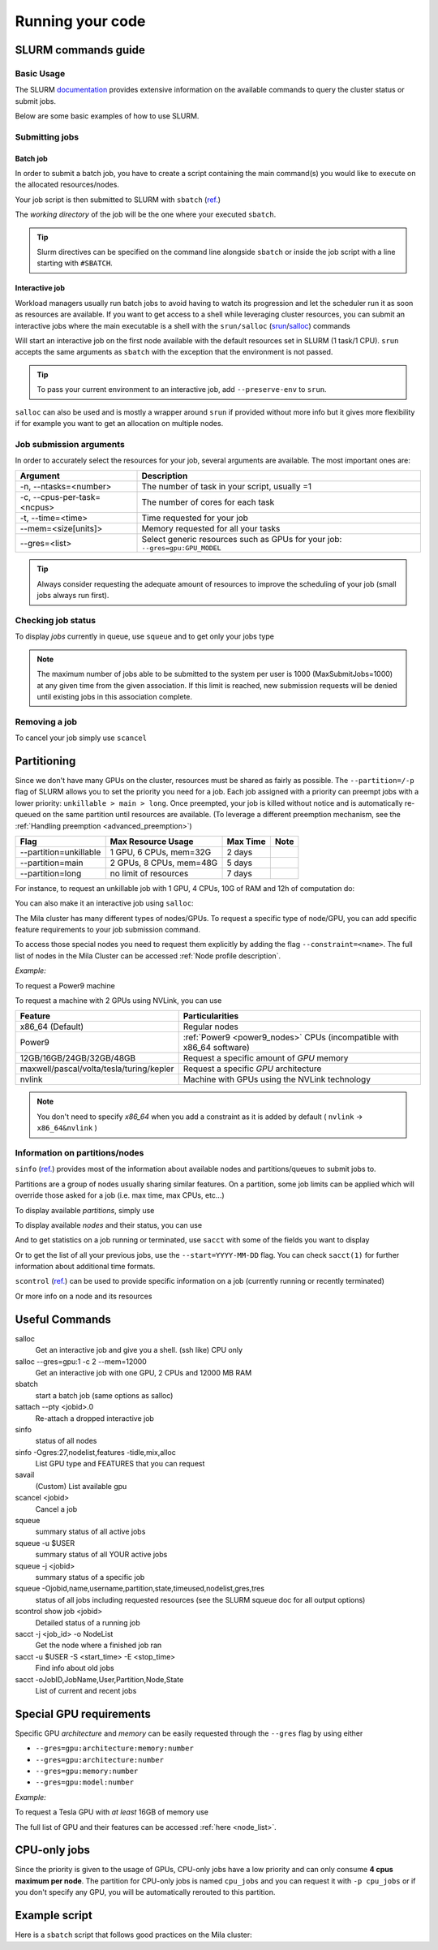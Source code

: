 Running your code
=================

SLURM commands guide
--------------------

Basic Usage
^^^^^^^^^^^

The SLURM `documentation <https://slurm.schedmd.com/documentation.html>`_
provides extensive information on the available commands to query the cluster
status or submit jobs.

Below are some basic examples of how to use SLURM.


Submitting jobs
^^^^^^^^^^^^^^^

Batch job
"""""""""

In order to submit a batch job, you have to create a script containing the main
command(s) you would like to execute on the allocated resources/nodes.

.. code-block:: bash
   :linenos:

   #!/bin/bash
   #SBATCH --job-name=test
   #SBATCH --output=job_output.txt
   #SBATCH --error=job_error.txt
   #SBATCH --ntasks=1
   #SBATCH --time=10:00
   #SBATCH --mem=100Gb

   module load python/3.5
   python my_script.py


Your job script is then submitted to SLURM with ``sbatch`` (`ref.
<https://slurm.schedmd.com/sbatch.html>`__)

.. prompt:: bash $, auto

   $ sbatch job_script
    sbatch: Submitted batch job 4323674

The *working directory* of the job will be the one where your executed ``sbatch``.

.. tip::
   Slurm directives can be specified on the command line alongside ``sbatch`` or
   inside the job script with a line starting with ``#SBATCH``.


Interactive job
"""""""""""""""

Workload managers usually run batch jobs to avoid having to watch its
progression and let the scheduler run it as soon as resources are available. If
you want to get access to a shell while leveraging cluster resources, you can
submit an interactive jobs where the main executable is a shell with the
``srun/salloc`` (`srun <https://slurm.schedmd.com/srun.html>`_/`salloc
<https://slurm.schedmd.com/salloc.html>`_) commands

.. prompt:: bash $

   salloc

Will start an interactive job on the first node available with the default
resources set in SLURM (1 task/1 CPU).  ``srun`` accepts the same arguments as
``sbatch`` with the exception that the environment is not passed.

.. tip::
   To pass your current environment to an interactive job, add
   ``--preserve-env`` to ``srun``.

``salloc`` can also be used and is mostly a wrapper around ``srun`` if provided
without more info but it gives more flexibility if for example you want to get
an allocation on multiple nodes.



Job submission arguments
^^^^^^^^^^^^^^^^^^^^^^^^

In order to accurately select the resources for your job, several arguments are
available. The most important ones are:

=========================== ============================================================================
Argument                    Description
=========================== ============================================================================
-n, --ntasks=<number>       The number of task in your script, usually =1
-c, --cpus-per-task=<ncpus> The number of cores for each task
-t, --time=<time>           Time requested for your job
--mem=<size[units]>         Memory requested for all your tasks
--gres=<list>               Select generic resources such as GPUs for your job: ``--gres=gpu:GPU_MODEL``
=========================== ============================================================================

.. tip::
   Always consider requesting the adequate amount of resources to improve the
   scheduling of your job (small jobs always run first).


Checking job status
^^^^^^^^^^^^^^^^^^^

To display *jobs* currently in queue, use ``squeue`` and to get only your jobs type

.. prompt:: bash $, auto

   $ squeue -u $USER
    JOBID   USER          NAME    ST  START_TIME         TIME NODES CPUS TRES_PER_NMIN_MEM NODELIST (REASON) COMMENT
    133     my_username   myjob   R   2019-03-28T18:33   0:50     1    2        N/A  7000M node1 (None) (null)

.. note::

   The maximum number of jobs able to be submitted to the system per user is 1000 (MaxSubmitJobs=1000) 
   at any given time from the given association. If this limit is reached, new submission requests 
   will be denied until existing jobs in this association complete.


Removing a job
^^^^^^^^^^^^^^

To cancel your job simply use ``scancel``

.. prompt:: bash $

   scancel 4323674



Partitioning
------------

Since we don't have many GPUs on the cluster, resources must be shared as fairly
as possible.  The ``--partition=/-p`` flag of SLURM allows you to set the
priority you need for a job.  Each job assigned with a priority can preempt jobs
with a lower priority: ``unkillable > main > long``. Once preempted, your job is
killed without notice and is automatically re-queued on the same partition until
resources are available. (To leverage a different preemption mechanism, see the
:ref:`Handling preemption <advanced_preemption>`)

========================== ========================== ============ ============
Flag                         Max Resource Usage       Max Time     Note
========================== ========================== ============ ============
--partition=unkillable       1 GPU, 6 CPUs, mem=32G     2 days
--partition=main             2 GPUs, 8 CPUs, mem=48G    5 days
--partition=long             no limit of resources      7 days
========================== ========================== ============ ============

For instance, to request an unkillable job with 1 GPU, 4 CPUs, 10G of RAM and
12h of computation do:

.. prompt:: bash $

   sbatch --gres=gpu:1 -c 4 --mem=10G -t 12:00:00 --partition=unkillable <job.sh>

You can also make it an interactive job using ``salloc``:

.. prompt:: bash $

   salloc --gres=gpu:1 -c 4 --mem=10G -t 12:00:00 --partition=unkillable


The Mila cluster has many different types of nodes/GPUs. To request a specific
type of node/GPU, you can add specific feature requirements to your job
submission command.

To access those special nodes you need to request them explicitly by adding the
flag ``--constraint=<name>``.  The full list of nodes in the Mila Cluster can be
accessed :ref:`Node profile description`.

*Example:*

To request a Power9 machine

.. prompt:: bash $

   sbatch -c 4 --constraint=power9


To request a machine with 2 GPUs using NVLink, you can use

.. prompt:: bash $

   sbatch -c 4 --gres=gpu:2 --constraint=nvlink


======================================== =====================================================================
Feature                                  Particularities
======================================== =====================================================================
x86_64 (Default)                         Regular nodes
Power9                                   :ref:`Power9 <power9_nodes>` CPUs (incompatible with x86_64 software)
12GB/16GB/24GB/32GB/48GB                 Request a specific amount of *GPU* memory
maxwell/pascal/volta/tesla/turing/kepler Request a specific *GPU* architecture
nvlink                                   Machine with GPUs using the NVLink technology
======================================== =====================================================================


.. note::

   You don't need to specify *x86_64* when you add a constraint as it is added
   by default ( ``nvlink`` -> ``x86_64&nvlink`` )


Information on partitions/nodes
^^^^^^^^^^^^^^^^^^^^^^^^^^^^^^^

``sinfo`` (`ref. <https://slurm.schedmd.com/sinfo.html>`__) provides most of the
information about available nodes and partitions/queues to submit jobs to.

Partitions are a group of nodes usually sharing similar features. On a
partition, some job limits can be applied which will override those asked for a
job (i.e. max time, max CPUs, etc...)

To display available *partitions*, simply use

.. prompt:: bash $, auto

   $ sinfo
    PARTITION AVAIL TIMELIMIT NODES STATE  NODELIST
    batch     up     infinite     2 alloc  node[1,3,5-9]
    batch     up     infinite     6 idle   node[10-15]
    cpu       up     infinite     6 idle   cpu_node[1-15]
    gpu       up     infinite     6 idle   gpu_node[1-15]


To display available *nodes* and their status, you can use

.. prompt:: bash $, auto

   $ sinfo -N -l
    NODELIST    NODES PARTITION STATE  CPUS MEMORY TMP_DISK WEIGHT FEATURES REASON
    node[1,3,5-9]   2 batch     allocated 2    246    16000     0  (null)   (null)
    node[2,4]       2 batch     drain     2    246    16000     0  (null)   (null)
    node[10-15]     6 batch     idle      2    246    16000     0  (null)   (null)
    ...

And to get statistics on a job running or terminated, use ``sacct`` with some of
the fields you want to display

.. prompt:: bash $, auto

   $ sacct --format=User,JobID,Jobname,partition,state,time,start,end,elapsed,nnodes,ncpus,nodelist,workdir -u $USER
         User        JobID    JobName  Partition      State  Timelimit               Start                 End    Elapsed   NNodes      NCPUS        NodeList              WorkDir
    --------- ------------ ---------- ---------- ---------- ---------- ------------------- ------------------- ---------- -------- ---------- --------------- --------------------
    my_usern+ 2398         run_extra+      batch    RUNNING 130-05:00+ 2019-03-27T18:33:43             Unknown 1-01:07:54        1         16 node9           /home/mila/my_usern+
    my_usern+ 2399         run_extra+      batch    RUNNING 130-05:00+ 2019-03-26T08:51:38             Unknown 2-10:49:59        1         16 node9           /home/mila/my_usern+


Or to get the list of all your previous jobs, use the ``--start=YYYY-MM-DD`` flag. You can check ``sacct(1)`` for further information about additional time formats.

.. prompt:: bash

   sacct -u $USER --start=2019-01-01


``scontrol`` (`ref. <https://slurm.schedmd.com/scontrol.html>`__) can be used to
provide specific information on a job (currently running or recently terminated)

.. prompt:: bash $, auto

   $ scontrol show job 43123
    JobId=43123 JobName=python_script.py
    UserId=my_username(1500000111) GroupId=student(1500000000) MCS_label=N/A
    Priority=645895 Nice=0 Account=my_username QOS=normal
    JobState=RUNNING Reason=None Dependency=(null)
    Requeue=1 Restarts=3 BatchFlag=1 Reboot=0 ExitCode=0:0
    RunTime=2-10:41:57 TimeLimit=130-05:00:00 TimeMin=N/A
    SubmitTime=2019-03-26T08:47:17 EligibleTime=2019-03-26T08:49:18
    AccrueTime=2019-03-26T08:49:18
    StartTime=2019-03-26T08:51:38 EndTime=2019-08-03T13:51:38 Deadline=N/A
    PreemptTime=None SuspendTime=None SecsPreSuspend=0
    LastSchedEval=2019-03-26T08:49:18
    Partition=slurm_partition AllocNode:Sid=login-node-1:14586
    ReqNodeList=(null) ExcNodeList=(null)
    NodeList=node2
    BatchHost=node2
    NumNodes=1 NumCPUs=16 NumTasks=1 CPUs/Task=16 ReqB:S:C:T=0:0:*:*
    TRES=cpu=16,mem=32000M,node=1,billing=3
    Socks/Node=* NtasksPerN:B:S:C=1:0:*:* CoreSpec=*
    MinCPUsNode=16 MinMemoryNode=32000M MinTmpDiskNode=0
    Features=(null) DelayBoot=00:00:00
    OverSubscribe=OK Contiguous=0 Licenses=(null) Network=(null)
    WorkDir=/home/mila/my_username
    StdErr=/home/mila/my_username/slurm-43123.out
    StdIn=/dev/null
    StdOut=/home/mila/my_username/slurm-43123.out
    Power=

Or more info on a node and its resources

.. prompt:: bash $, auto

   $ scontrol show node node9
    NodeName=node9 Arch=x86_64 CoresPerSocket=4
    CPUAlloc=16 CPUTot=16 CPULoad=1.38
    AvailableFeatures=(null)
    ActiveFeatures=(null)
    Gres=(null)
    NodeAddr=10.252.232.4 NodeHostName=mila20684000000 Port=0 Version=18.08
    OS=Linux 4.15.0-1036 #38-Ubuntu SMP Fri Dec 7 02:47:47 UTC 2018
    RealMemory=32000 AllocMem=32000 FreeMem=23262 Sockets=2 Boards=1
    State=ALLOCATED+CLOUD ThreadsPerCore=2 TmpDisk=0 Weight=1 Owner=N/A MCS_label=N/A
    Partitions=slurm_partition
    BootTime=2019-03-26T08:50:01 SlurmdStartTime=2019-03-26T08:51:15
    CfgTRES=cpu=16,mem=32000M,billing=3
    AllocTRES=cpu=16,mem=32000M
    CapWatts=n/a
    CurrentWatts=0 LowestJoules=0 ConsumedJoules=0
    ExtSensorsJoules=n/s ExtSensorsWatts=0 ExtSensorsTemp=n/s



Useful Commands
---------------

salloc
        Get an interactive job and give you a shell. (ssh like) CPU only
salloc \--gres=gpu:1 -c 2 \--mem=12000
        Get an interactive job with one GPU, 2 CPUs and 12000 MB RAM
sbatch
        start a batch job (same options as salloc)
sattach \--pty <jobid>.0
        Re-attach a dropped interactive job
sinfo
        status of all nodes
sinfo -Ogres:27,nodelist,features -tidle,mix,alloc
        List GPU type and FEATURES that you can request
savail
        (Custom) List available gpu
scancel <jobid>
        Cancel a job
squeue
        summary status of all active jobs
squeue -u $USER
        summary status of all YOUR active jobs
squeue -j <jobid>
        summary status of a specific job
squeue -Ojobid,name,username,partition,state,timeused,nodelist,gres,tres
        status of all jobs including requested resources (see the SLURM squeue doc for all output options)
scontrol show job <jobid>
        Detailed status of a running job
sacct -j <job_id> -o NodeList
        Get the node where a finished job ran
sacct -u $USER -S <start_time> -E <stop_time>
        Find info about old jobs
sacct -oJobID,JobName,User,Partition,Node,State
        List of current and recent jobs



Special GPU requirements
------------------------

Specific GPU *architecture* and *memory* can be easily requested through the
``--gres`` flag by using either

* ``--gres=gpu:architecture:memory:number``
* ``--gres=gpu:architecture:number``
* ``--gres=gpu:memory:number``
* ``--gres=gpu:model:number``


*Example:*

To request a Tesla GPU with *at least* 16GB of memory use

.. prompt:: bash $

    sbatch -c 4 --gres=gpu:tesla:16gb:1

The full list of GPU and their features can be accessed :ref:`here <node_list>`.


CPU-only jobs
-------------

Since the priority is given to the usage of GPUs, CPU-only jobs have a low
priority and can only consume **4 cpus maximum per node**.  The partition for
CPU-only jobs is named ``cpu_jobs`` and you can request it with ``-p cpu_jobs``
or if you don't specify any GPU, you will be automatically rerouted to this
partition.


Example script
--------------

Here is a ``sbatch`` script that follows good practices on the Mila cluster:

.. code-block:: bash
   :linenos:

   #!/bin/bash

   #SBATCH --partition=unkillable                           # Ask for unkillable job
   #SBATCH --cpus-per-task=2                                # Ask for 2 CPUs
   #SBATCH --gres=gpu:1                                     # Ask for 1 GPU
   #SBATCH --mem=10G                                        # Ask for 10 GB of RAM
   #SBATCH --time=3:00:00                                   # The job will run for 3 hours
   #SBATCH -o /network/scratch/<u>/<username>/slurm-%j.out  # Write the log on scratch

   # 1. Load the required modules
   module --quiet load anaconda/3

   # 2. Load your environment
   conda activate <env_name>

   # 3. Copy your dataset on the compute node
   cp /network/data/<dataset> $SLURM_TMPDIR

   # 4. Launch your job, tell it to save the model in $SLURM_TMPDIR
   #    and look for the dataset into $SLURM_TMPDIR
   python main.py --path $SLURM_TMPDIR --data_path $SLURM_TMPDIR

   # 5. Copy whatever you want to save on $SCRATCH
   cp $SLURM_TMPDIR/<to_save> /network/scratch/<u>/<username>/

